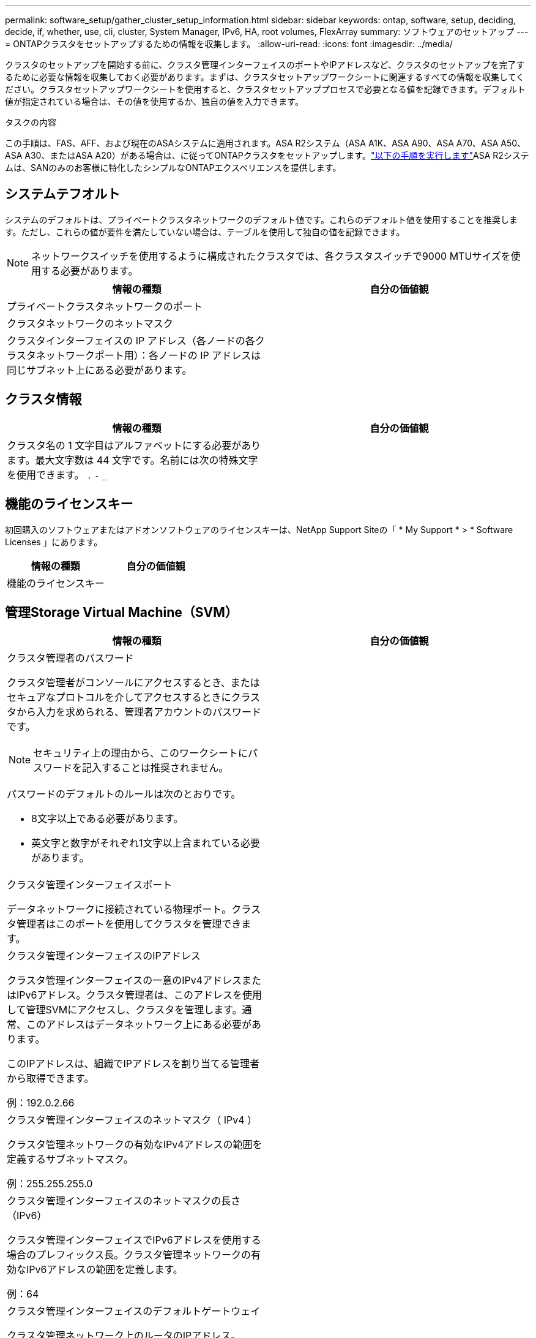 ---
permalink: software_setup/gather_cluster_setup_information.html 
sidebar: sidebar 
keywords: ontap, software, setup, deciding, decide, if, whether, use, cli, cluster, System Manager, IPv6, HA, root volumes, FlexArray 
summary: ソフトウェアのセットアップ 
---
= ONTAPクラスタをセットアップするための情報を収集します。
:allow-uri-read: 
:icons: font
:imagesdir: ../media/


[role="lead"]
クラスタのセットアップを開始する前に、クラスタ管理インターフェイスのポートやIPアドレスなど、クラスタのセットアップを完了するために必要な情報を収集しておく必要があります。まずは、クラスタセットアップワークシートに関連するすべての情報を収集してください。クラスタセットアップワークシートを使用すると、クラスタセットアッププロセスで必要となる値を記録できます。デフォルト値が指定されている場合は、その値を使用するか、独自の値を入力できます。

.タスクの内容
この手順は、FAS、AFF、および現在のASAシステムに適用されます。ASA R2システム（ASA A1K、ASA A90、ASA A70、ASA A50、ASA A30、またはASA A20）がある場合は、に従ってONTAPクラスタをセットアップします。link:https://docs.netapp.com/us-en/asa-r2/install-setup/initialize-ontap-cluster.html["以下の手順を実行します"^]ASA R2システムは、SANのみのお客様に特化したシンプルなONTAPエクスペリエンスを提供します。



== システムテフオルト

システムのデフォルトは、プライベートクラスタネットワークのデフォルト値です。これらのデフォルト値を使用することを推奨します。ただし、これらの値が要件を満たしていない場合は、テーブルを使用して独自の値を記録できます。


NOTE: ネットワークスイッチを使用するように構成されたクラスタでは、各クラスタスイッチで9000 MTUサイズを使用する必要があります。

[cols="2*"]
|===
| 情報の種類 | 自分の価値観 


| プライベートクラスタネットワークのポート |  


| クラスタネットワークのネットマスク |  


| クラスタインターフェイスの IP アドレス（各ノードの各クラスタネットワークポート用）：各ノードの IP アドレスは同じサブネット上にある必要があります。 |  
|===


== クラスタ情報

[cols="2*"]
|===
| 情報の種類 | 自分の価値観 


| クラスタ名の 1 文字目はアルファベットにする必要があります。最大文字数は 44 文字です。名前には次の特殊文字を使用できます。
`.` `-` `_` |  
|===


== 機能のライセンスキー

初回購入のソフトウェアまたはアドオンソフトウェアのライセンスキーは、NetApp Support Siteの「 * My Support * > * Software Licenses 」にあります。

[cols="2*"]
|===
| 情報の種類 | 自分の価値観 


| 機能のライセンスキー |  
|===


== 管理Storage Virtual Machine（SVM）

[cols="2*"]
|===
| 情報の種類 | 自分の価値観 


 a| 
クラスタ管理者のパスワード

クラスタ管理者がコンソールにアクセスするとき、またはセキュアなプロトコルを介してアクセスするときにクラスタから入力を求められる、管理者アカウントのパスワードです。


NOTE: セキュリティ上の理由から、このワークシートにパスワードを記入することは推奨されません。

パスワードのデフォルトのルールは次のとおりです。

* 8文字以上である必要があります。
* 英文字と数字がそれぞれ1文字以上含まれている必要があります。

 a| 



 a| 
クラスタ管理インターフェイスポート

データネットワークに接続されている物理ポート。クラスタ管理者はこのポートを使用してクラスタを管理できます。
 a| 



 a| 
クラスタ管理インターフェイスのIPアドレス

クラスタ管理インターフェイスの一意のIPv4アドレスまたはIPv6アドレス。クラスタ管理者は、このアドレスを使用して管理SVMにアクセスし、クラスタを管理します。通常、このアドレスはデータネットワーク上にある必要があります。

このIPアドレスは、組織でIPアドレスを割り当てる管理者から取得できます。

例：192.0.2.66
 a| 



 a| 
クラスタ管理インターフェイスのネットマスク（ IPv4 ）

クラスタ管理ネットワークの有効なIPv4アドレスの範囲を定義するサブネットマスク。

例：255.255.255.0
 a| 



 a| 
クラスタ管理インターフェイスのネットマスクの長さ（IPv6）

クラスタ管理インターフェイスでIPv6アドレスを使用する場合のプレフィックス長。クラスタ管理ネットワークの有効なIPv6アドレスの範囲を定義します。

例：64
 a| 



 a| 
クラスタ管理インターフェイスのデフォルトゲートウェイ

クラスタ管理ネットワーク上のルータのIPアドレス。
 a| 



 a| 
DNSトメインメイ

ネットワークのDNSドメインの名前。

ドメイン名には英数字を使用する必要があります。複数のDNSドメイン名を入力するには、カンマまたはスペースでそれぞれの名前を区切ります。
 a| 



 a| 
ネーム サーバのIPアドレス

DNSネーム サーバのIPアドレスです。各アドレスをカンマまたはスペースで区切ります。
 a| 

|===


== ノード情報（クラスタ内の各ノード用）

[cols="2*"]
|===
| 情報の種類 | 自分の価値観 


 a| 
コントローラの物理的な場所（オプション）

コントローラの物理的な場所の説明です。このノードをクラスタ内のどこに配置するかを示す概要を使用します（例： Lab 5 、 Row 7 、 Rack B` ）。
 a| 



 a| 
ノード管理インターフェイスポート

ノード管理ネットワークに接続されている物理ポートで、クラスタ管理者はこのポートを使用してノードを管理できます。
 a| 



 a| 
ノード管理インターフェイスのIPアドレス

管理ネットワーク上のノード管理インターフェイスに対する一意のIPv4アドレスまたはIPv6アドレスです。ノード管理インターフェイス ポートをデータ ポートとして定義している場合、このIPアドレスはデータ ネットワーク上で一意のIPアドレスである必要があります。

このIPアドレスは、組織でIPアドレスを割り当てる管理者から取得できます。

例：192.0.2.66
 a| 



 a| 
ノード管理インターフェイスのネットマスク（IPv4）

ノード管理ネットワークの有効なIPアドレスの範囲を定義するサブネットマスク。

ノード管理インターフェイスポートをデータポートとして定義している場合は、ネットマスクをデータネットワークのサブネットマスクにする必要があります。

例：255.255.255.0
 a| 



 a| 
ノード管理インターフェイスのネットマスクの長さ（IPv6）

ノード管理インターフェイスでIPv6アドレスを使用する場合のプレフィックス長です。ノード管理ネットワークの有効なIPv6アドレスの範囲を定義するプレフィックス長です。

例：64
 a| 



 a| 
ノード管理インターフェイスのデフォルトゲートウェイ

ノード管理ネットワーク上のルータのIPアドレス。
 a| 

|===


== NTPサーバの情報

[cols="2*"]
|===
| 情報の種類 | 自分の価値観 


 a| 
NTPサーバのアドレス

サイトのNetwork Time Protocol（NTP；ネットワークタイムプロトコル）サーバのIPアドレス。これらのサーバは、クラスタ全体で時間を同期するために使用されます。
 a| 

|===